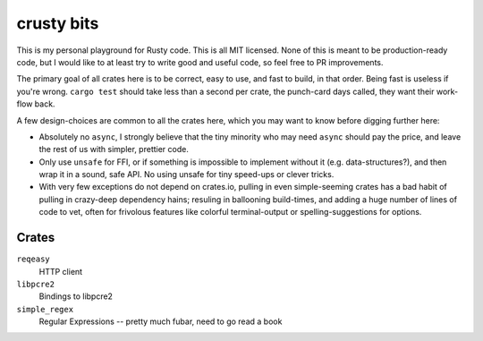 crusty bits
~~~~~~~~~~~

This is my personal playground for Rusty code.  This is all MIT licensed.
None of this is meant to be production-ready code, but I would like to at
least try to write good and useful code, so feel free to PR improvements.

The primary goal of all crates here is to be correct, easy to use, and
fast to build, in that order.  Being fast is useless if you're wrong.
``cargo test`` should take less than a second per crate, the punch-card
days called, they want their work-flow back.

A few design-choices are common to all the crates here, which you may
want to know before digging further here:

* Absolutely no ``async``, I strongly believe that the tiny minority
  who may need ``async`` should pay the price, and leave the rest of
  us with simpler, prettier code.
* Only use ``unsafe`` for FFI, or if something is impossible to implement
  without it (e.g. data-structures?), and then wrap it in a sound, safe
  API.  No using unsafe for tiny speed-ups or clever tricks.
* With very few exceptions do not depend on crates.io, pulling in
  even simple-seeming crates has a bad habit of pulling in crazy-deep
  dependency hains; resuling in ballooning build-times, and adding a huge
  number of lines of code to vet, often for frivolous features like
  colorful terminal-output or spelling-suggestions for options.

Crates
------

``reqeasy``
    HTTP client
``libpcre2``
    Bindings to libpcre2
``simple_regex``
    Regular Expressions -- pretty much fubar, need to go read a book
